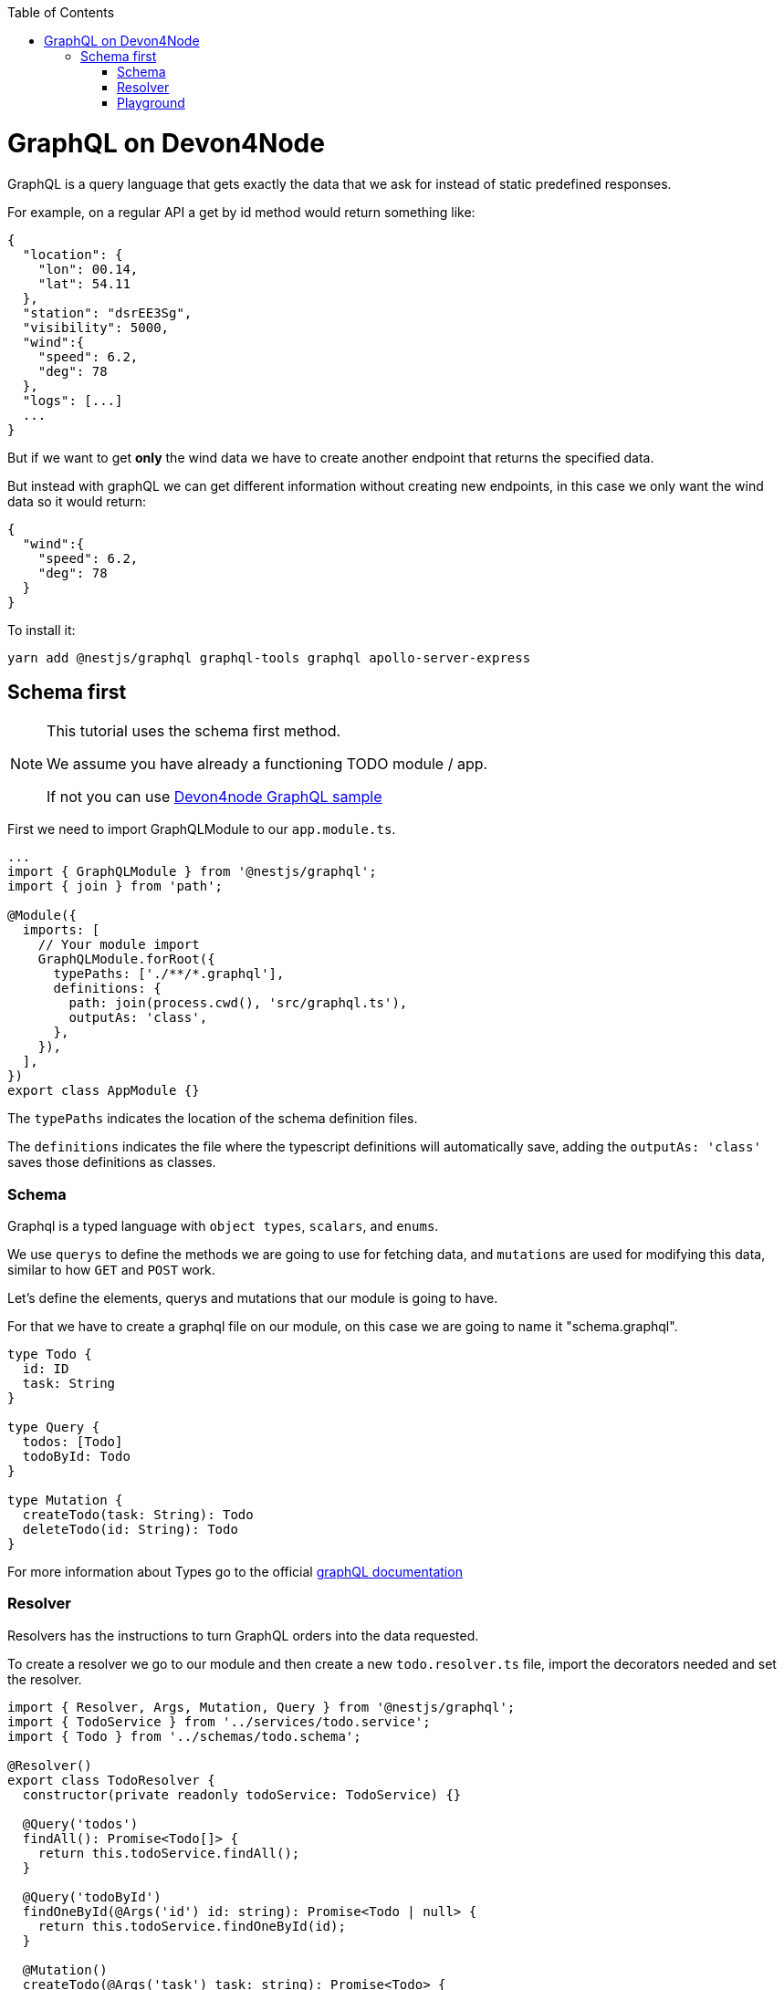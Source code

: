 :toc: macro

ifdef::env-github[]
:tip-caption: :bulb:
:note-caption: :information_source:
:important-caption: :heavy_exclamation_mark:
:caution-caption: :fire:
:warning-caption: :warning:
endif::[]

toc::[]
:idprefix:
:idseparator: -
:reproducible:
:source-highlighter: rouge
:listing-caption: Listing

= GraphQL on Devon4Node

GraphQL is a query language that gets exactly the data that we ask for instead of static predefined responses.

For example, on a regular API a get by id method would return something like:

[source, json]
----
{
  "location": {
    "lon": 00.14,
    "lat": 54.11
  },
  "station": "dsrEE3Sg",
  "visibility": 5000,
  "wind":{
    "speed": 6.2,
    "deg": 78
  },
  "logs": [...]
  ...
}
----
But if we want to get *only* the wind data we have to create another endpoint that returns the specified data.

But instead with graphQL we can get different information without creating new endpoints, in this case we only want the wind data so it would return:

[source, json]
----
{
  "wind":{
    "speed": 6.2,
    "deg": 78
  }
}
----

To install it:

[source,bash]
----
yarn add @nestjs/graphql graphql-tools graphql apollo-server-express
----

== Schema first

[NOTE]
====
This tutorial uses the schema first method.

We assume you have already a functioning TODO module / app.

If not you can use https://github.com/devonfw/devon4node/tree/develop/samples/graphql[Devon4node GraphQL sample]
====

First we need to import GraphQLModule to our `app.module.ts`.

[source,typescript]
----
...
import { GraphQLModule } from '@nestjs/graphql';
import { join } from 'path';

@Module({
  imports: [
    // Your module import
    GraphQLModule.forRoot({
      typePaths: ['./**/*.graphql'],
      definitions: {
        path: join(process.cwd(), 'src/graphql.ts'),
        outputAs: 'class',
      },
    }),
  ],
})
export class AppModule {}
----

The `typePaths` indicates the location of the schema definition files.

The `definitions` indicates the file where the typescript definitions will automatically save, adding the `outputAs: 'class'` saves those definitions as classes.

=== Schema

Graphql is a typed language with `object types`, `scalars`, and `enums`.

We use `querys` to define the methods we are going to use for fetching data, and `mutations` are used for modifying this data, similar to how `GET` and `POST` work.

Let's define the elements, querys and mutations that our module is going to have.

For that we have to create a graphql file on our module, on this case we are going to name it "schema.graphql".

[source,typescript]
----
type Todo {
  id: ID
  task: String
}

type Query {
  todos: [Todo]
  todoById: Todo
}

type Mutation {
  createTodo(task: String): Todo
  deleteTodo(id: String): Todo
}
----

For more information about Types go to the official https://graphql.org/learn/schema/[graphQL documentation]


=== Resolver

Resolvers has the instructions to turn GraphQL orders into the data requested.

To create a resolver we go to our module and then create a new `todo.resolver.ts` file, import the decorators needed and set the resolver.

[source,typescript]
----
import { Resolver, Args, Mutation, Query } from '@nestjs/graphql';
import { TodoService } from '../services/todo.service';
import { Todo } from '../schemas/todo.schema';

@Resolver()
export class TodoResolver {
  constructor(private readonly todoService: TodoService) {}

  @Query('todos')
  findAll(): Promise<Todo[]> {
    return this.todoService.findAll();
  }

  @Query('todoById')
  findOneById(@Args('id') id: string): Promise<Todo | null> {
    return this.todoService.findOneById(id);
  }

  @Mutation()
  createTodo(@Args('task') task: string): Promise<Todo> {
    return this.todoService.create(task);
  }

  @Mutation()
  deleteTodo(@Args('id') id: string): Promise<Todo | null> {
    return this.todoService.delete(id);
  }
}
----

`@Resolver()` indicates that the next class is a resolver.

`@Query` is used to get data.

`@Mutation` is used to create or modify data.

Here we have also an argument decorator `@Args` which is an object with the arguments passed into the field in the query.

By default we can access the query or mutation using the method's name, for example:

For the `deleteTodo` mutation.

[source,typescript]
----
mutation {
  deleteTodo( id: "6f7ed2q8" ){
    id,
    task
  }
}
----

But if we write something different on the decorator, we change the name, for example:

For the `findAll` query, we named it `todos`.
[source,typescript]
----
{
  todos{
    id,
    task
  }
}
----
Also if we go back to the `schema.graphql`, we will see how we define the query with `todos`.

Learn more about resolvers, mutations and their argument decorators on the https://docs.nestjs.com/graphql/resolvers#schema-first[NestJS documentation].


=== Playground

To test our backend we can use tools as Postman, but graphql already gives us a playground to test our resolvers, we can access by default on `http://localhost:3000/graphql`. 

We can call a query, or several querys this way:

[source,typescript]
----
{
  findAll{
    id,
    task
  }
}
----

And the output will look something like:
[source,typescript]
----
{
  "data": {
    "findAll": [
      {
        "id": "5fb54b30e686cb49500b6728",
        "task": "clean dishes"
      },
      {
        "id": "5fb54b3be686cb49500b672a",
        "task": "burn house"
      }
    ]
  }
}
----

As we can see, we get a json "data" with an array of results.

And for our mutations it's very similar, in this case we create a todo with task "rebuild house" and we are going to ask on the response just for the task data, we don't want the id.

[source,typescript]
----
mutation{
  createTodo (
    task: "rebuild house"
  ){
    task
  }
}
----

And the output 

[source,json]
----
{
  "data": {
    "createTodo": {
      "task": "rebuild house"
    }
  }
}
----

In this case we return just one item so there is no array, we also got just the `task data` but if we want the `id` too, we just have to add it on the request.

To make the playground unavailable we can add an option to the app.module import:

[source,typescript]
----
...
GraphQLModule.forRoot({
  ...
  playground: false,
}),
...
----

For further information go to the official https://docs.nestjs.com/graphql/quick-start[NestJS documentation]